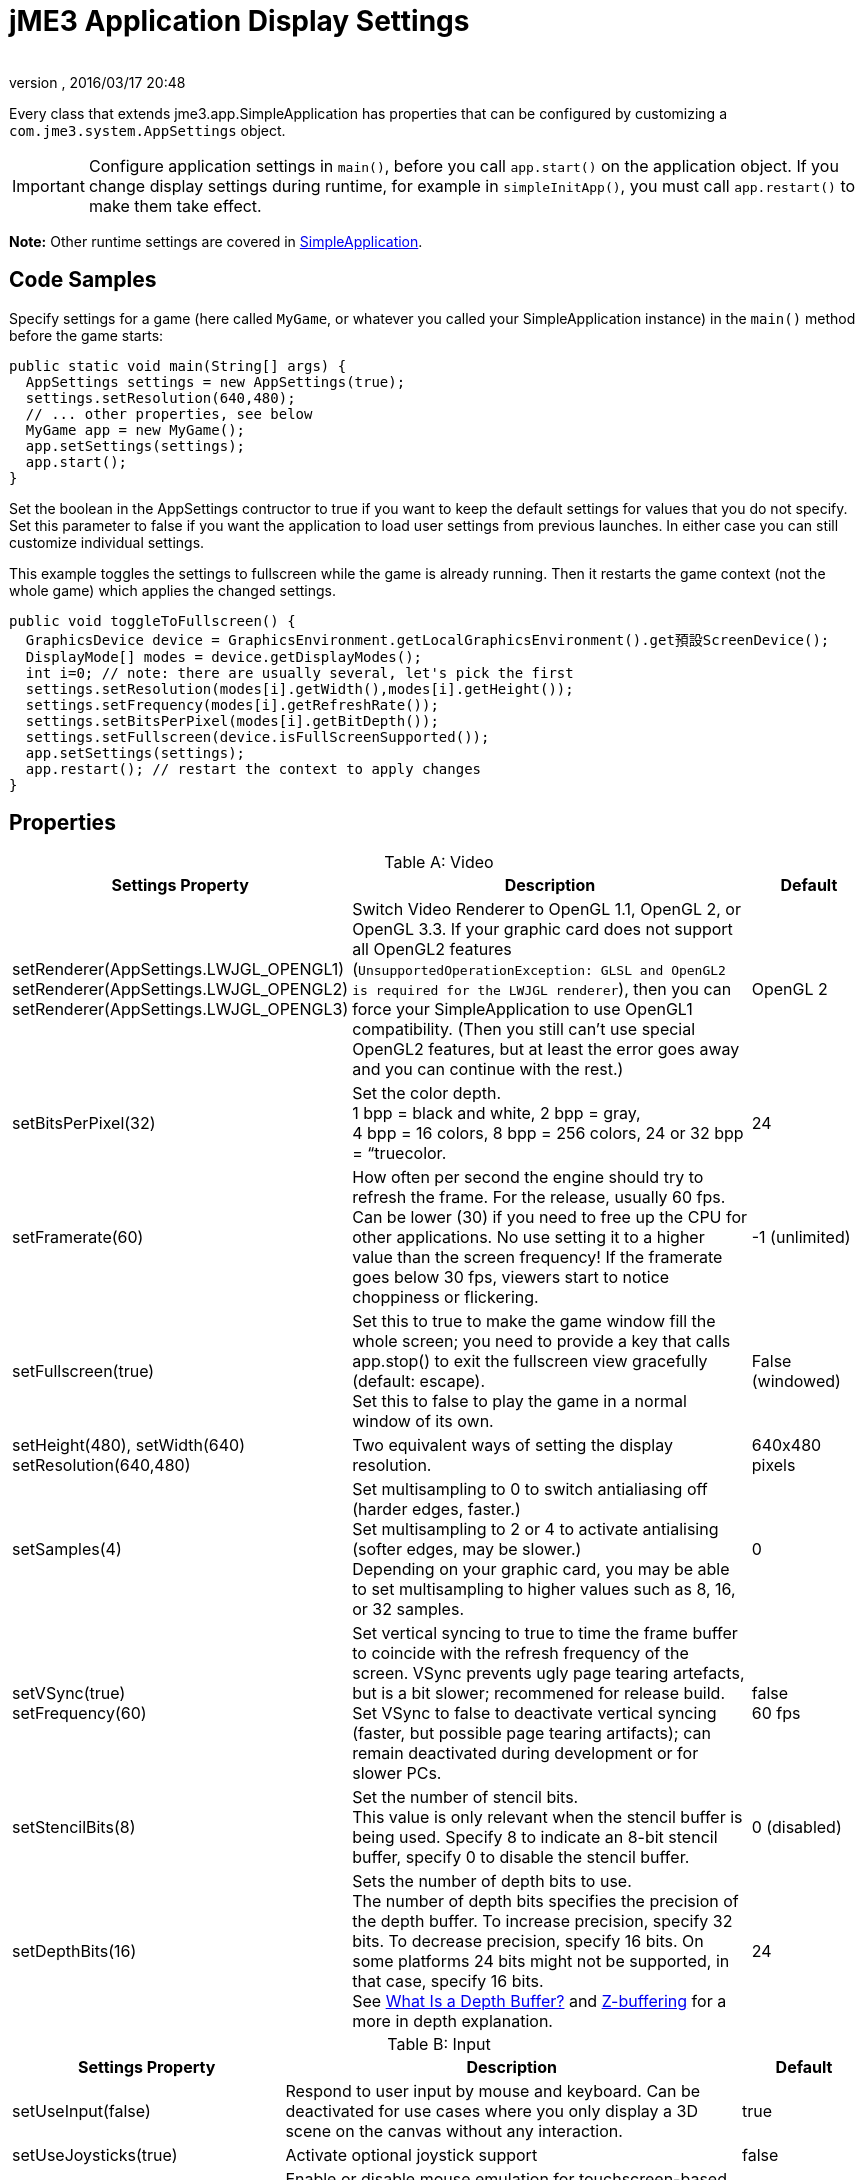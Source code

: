 = jME3 Application Display Settings
:author: 
:revnumber: 
:revdate: 2016/03/17 20:48
:relfileprefix: ../../
:imagesdir: ../..
ifdef::env-github,env-browser[:outfilesuffix: .adoc]


Every class that extends jme3.app.SimpleApplication has properties that can be configured by customizing a `com.jme3.system.AppSettings` object. 


[IMPORTANT]
====
Configure application settings in `main()`, before you call `app.start()` on the application object. If you change display settings during runtime, for example in `simpleInitApp()`, you must call `app.restart()` to make them take effect.
====


*Note:* Other runtime settings are covered in <<jme3/intermediate/simpleapplication#,SimpleApplication>>.


== Code Samples

Specify settings for a game (here called `MyGame`, or whatever you called your SimpleApplication instance) in the `main()` method before the game starts:

[source,java]
----
public static void main(String[] args) {
  AppSettings settings = new AppSettings(true);
  settings.setResolution(640,480);
  // ... other properties, see below
  MyGame app = new MyGame(); 
  app.setSettings(settings);
  app.start();
}
----

Set the boolean in the AppSettings contructor to true if you want to keep the default settings for values that you do not specify. Set this parameter to false if you want the application to load user settings from previous launches. In either case you can still customize individual settings.

This example toggles the settings to fullscreen while the game is already running. Then it restarts the game context (not the whole game) which applies the changed settings.

[source,java]
----
public void toggleToFullscreen() {
  GraphicsDevice device = GraphicsEnvironment.getLocalGraphicsEnvironment().get預設ScreenDevice();
  DisplayMode[] modes = device.getDisplayModes();
  int i=0; // note: there are usually several, let's pick the first
  settings.setResolution(modes[i].getWidth(),modes[i].getHeight());
  settings.setFrequency(modes[i].getRefreshRate());
  settings.setBitsPerPixel(modes[i].getBitDepth());
  settings.setFullscreen(device.isFullScreenSupported());
  app.setSettings(settings);
  app.restart(); // restart the context to apply changes
}
----


== Properties
[cols="30,55,15", options="header", caption="Table A: "]
.Video
|===

a|Settings Property
a|Description
a|Default

a|setRenderer(AppSettings.LWJGL_OPENGL1) +
setRenderer(AppSettings.LWJGL_OPENGL2) +
setRenderer(AppSettings.LWJGL_OPENGL3)
a|Switch Video Renderer to OpenGL 1.1, OpenGL 2, or OpenGL 3.3. If your graphic card does not support all OpenGL2 features (`UnsupportedOperationException: GLSL and OpenGL2 is required for the LWJGL renderer`), then you can force your SimpleApplication to use OpenGL1 compatibility. (Then you still can't use special OpenGL2 features, but at least the error goes away and you can continue with the rest.) 
a| OpenGL 2 

a|setBitsPerPixel(32)
a|Set the color depth. +
1 bpp = black and white, 2 bpp = gray, +
4 bpp = 16 colors, 8 bpp = 256 colors, 24 or 32 bpp = “truecolor.
a|24

a|setFramerate(60)
a|How often per second the engine should try to refresh the frame. For the release, usually 60 fps. Can be lower (30) if you need to free up the CPU for other applications. No use setting it to a higher value than the screen frequency! If the framerate goes below 30 fps, viewers start to notice choppiness or flickering.
a|-1 (unlimited)

a|setFullscreen(true)
a|Set this to true to make the game window fill the whole screen; you need to provide a key that calls app.stop() to exit the fullscreen view gracefully (default: escape). +
Set this to false to play the game in a normal window of its own.
a|False (windowed)

a|setHeight(480), setWidth(640) +
setResolution(640,480)
a|Two equivalent ways of setting the display resolution.
a|640x480 pixels

a|setSamples(4)
a|Set multisampling to 0 to switch antialiasing off (harder edges, faster.) +
Set multisampling to 2 or 4 to activate antialising (softer edges, may be slower.) +
Depending on your graphic card, you may be able to set multisampling to higher values such as 8, 16, or 32 samples.
a|0

a|setVSync(true) +
setFrequency(60)
a|Set vertical syncing to true to time the frame buffer to coincide with the refresh frequency of the screen. VSync prevents ugly page tearing artefacts, but is a bit slower; recommened for release build. +
Set VSync to false to deactivate vertical syncing (faster, but possible page tearing artifacts); can remain deactivated during development or for slower PCs.
a|false +
60 fps

a|setStencilBits(8)
a|Set the number of stencil bits. +
This value is only relevant when the stencil buffer is being used. Specify 8 to indicate an 8-bit stencil buffer, specify 0 to disable the stencil buffer.
a|0 (disabled)

a|setDepthBits(16)
a|Sets the number of depth bits to use. +
The number of depth bits specifies the precision of the depth buffer. To increase precision, specify 32 bits. To decrease precision, specify 16 bits. On some platforms 24 bits might not be supported, in that case, specify 16 bits. +
See link:https://msdn.microsoft.com/en-us/library/bb976071.aspx[What Is a Depth Buffer?] and link:https://en.wikipedia.org/wiki/Z-buffering[Z-buffering] for a more in depth explanation.
a|24

|===
[cols="30,55,15", options="header", caption="Table B: "]
.Input
|===

a|Settings Property 
a|Description
a|Default

a|setUseInput(false)
a|Respond to user input by mouse and keyboard. Can be deactivated for use cases where you only display a 3D scene on the canvas without any interaction.
a|true

a|setUseJoysticks(true)
a|Activate optional joystick support
a|false

a|setEmulateMouse(true)
a|Enable or disable mouse emulation for touchscreen-based devices. Setting this to true converts taps on the touchscreen to clicks, and finger swiping gestures over the touchscreen into mouse axis events.
a|false

a|setEmulateMouseFlipAxis(true,true)
a|Flips the X or Y (or both) axes for the emulated mouse. Set the first parameter to true to flip the x axis, and the second to flip the y axis.
a|false,false

|===
[cols="30,55,15", options="header", caption="Table C: "]
.Audio
|===

a|Settings Property 
a|Description
a|Default

a|setAudioRenderer(AppSettings.LWJGL_OPENAL)
a|Switch Audio Renderer. Currently there is only one option. 
a|OpenAL

a|setStereo3D(true)
a|Enable 3D stereo. This feature requires hardware support from the GPU driver. See link:http://en.wikipedia.org/wiki/Quad_buffering[Quad Buffering]. Currently, your everday user's hardware does not support this, so you can ignore it for now.
a|false

|===
[cols="30,55,15", options="header", caption="Table D: "]
.Branding
|===

a|Settings Property
a|Description
a|Default

a|setTitle("My Game")
a|This string will be visible in the titlebar, unless the window is fullscreen.
a|"jMonkey Engine 3.1-stable"

a|setIcons(new BufferedImage[]{ +
ImageIO.read(new File(" ")), …});
a|This specifies the little application icon in the titlebar of the application (unused in MacOS?). You should specify the icon in various sizes (256,128,32,16) to look good on various operating systems. Note: This is not the application icon on the desktop.
a|null

a|setSettingsDialogImage("Interface/mysplashscreen.png")
a|A custom splashscreen image in the `assets/Interface` directory which is displayed when the settings dialog is shown.
a|"/com/jme3/app/Monkey.png"

|===


[TIP]
====
You can use `app.setShowSettings(true);` and `setSettingsDialogImage("Interface/mysplashscreen.png")` to present the user with jme3's default display settings dialog when starting the game. Use `app.setShowSettings(false);` to hide the default settings screen. Set this boolean before calling `app.start()` on the SimpleApplication.
====



== Toggling and Activating Settings
[cols="25,75", options="header"]
|===

a|SimpleApplication method
a|Description

a|app.setShowSettings(boolean)
a|Activate or deactivate the default settings screen before start()ing the game. If you let users use this screen, you do not need to modify the settings object. Note: Most developers implement their own custom settings screen, but the default one is useful during the alpha stages.

a|app.setSettings(settings)
a|After you have modified the properties on the settings object, you apply it to your application. Note that the settings are not automatically reloaded while the game is running.

a|app.start()
a|Every game calls start() in the beginning to initialize the game and apply the settings. Modify and set your settings before calling start().

a|app.restart()
a|Restart()ing a running game restarts the game context and applies the updated settings object. (This does not restart or reinitialize the whole game.)

|===


== Saving and Loading Settings

An AppSettings object also supports the following methods to save your settings under a unique key (in this example “com.foo.MyCoolGame3):

*  Use `settings.save("com.foo.MyCoolGame3")` to save your settings via standard java.io serialization.
*  Use `settings.load("com.foo.MyCoolGame3")` to load your settings.
*  Use `settings2.copyFrom(settings)` to copy a settings object.

使用方法: 

Provide the unique name of your jME3 application as the String argument. For example `com.foo.MyCoolGame3`.

[source,java]
----

    try { settings.save("com.foo.MyCoolGame3"); } 
    catch (BackingStoreException ex) { /** could not save settings */ }

----

*  On Windows, the preferences are saved under the following registry key: +
`HKEY_CURRENT_USER\Software\JavaSoft\Prefs\com\foo\MyCoolGame3`
*  On Linux, the preferences are saved in an XML file under: +
`$HOME/.java/.userPrefs/com/foo/MyCoolGame3`
*  On Mac +++<abbr title="Operating System">OS</abbr>+++ X, the preferences are saved as XML file under: +
`$HOME/Library/Preferences/com.foo.MyCoolGame3.plist`
